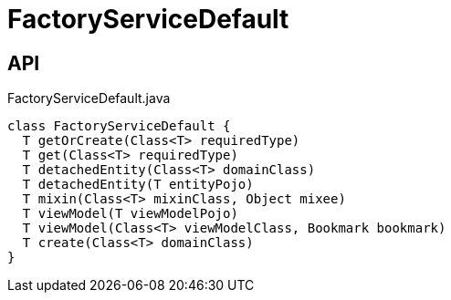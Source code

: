 = FactoryServiceDefault
:Notice: Licensed to the Apache Software Foundation (ASF) under one or more contributor license agreements. See the NOTICE file distributed with this work for additional information regarding copyright ownership. The ASF licenses this file to you under the Apache License, Version 2.0 (the "License"); you may not use this file except in compliance with the License. You may obtain a copy of the License at. http://www.apache.org/licenses/LICENSE-2.0 . Unless required by applicable law or agreed to in writing, software distributed under the License is distributed on an "AS IS" BASIS, WITHOUT WARRANTIES OR  CONDITIONS OF ANY KIND, either express or implied. See the License for the specific language governing permissions and limitations under the License.

== API

[source,java]
.FactoryServiceDefault.java
----
class FactoryServiceDefault {
  T getOrCreate(Class<T> requiredType)
  T get(Class<T> requiredType)
  T detachedEntity(Class<T> domainClass)
  T detachedEntity(T entityPojo)
  T mixin(Class<T> mixinClass, Object mixee)
  T viewModel(T viewModelPojo)
  T viewModel(Class<T> viewModelClass, Bookmark bookmark)
  T create(Class<T> domainClass)
}
----

